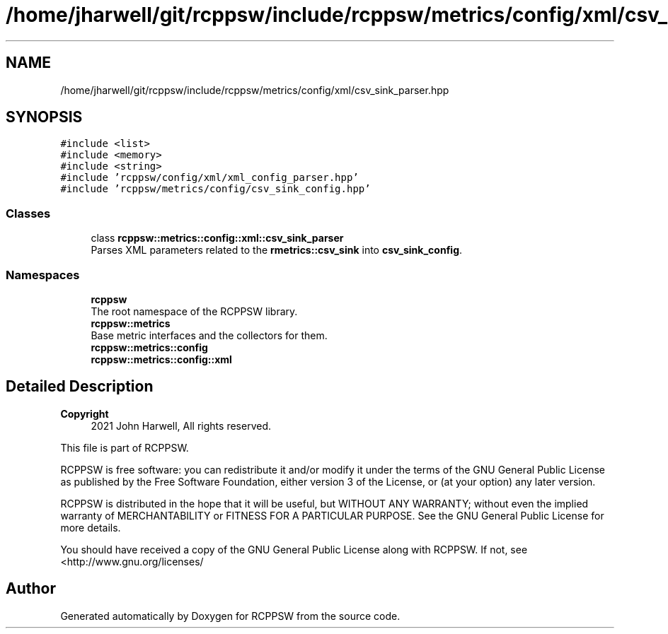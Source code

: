 .TH "/home/jharwell/git/rcppsw/include/rcppsw/metrics/config/xml/csv_sink_parser.hpp" 3 "Mon Nov 29 2021" "RCPPSW" \" -*- nroff -*-
.ad l
.nh
.SH NAME
/home/jharwell/git/rcppsw/include/rcppsw/metrics/config/xml/csv_sink_parser.hpp
.SH SYNOPSIS
.br
.PP
\fC#include <list>\fP
.br
\fC#include <memory>\fP
.br
\fC#include <string>\fP
.br
\fC#include 'rcppsw/config/xml/xml_config_parser\&.hpp'\fP
.br
\fC#include 'rcppsw/metrics/config/csv_sink_config\&.hpp'\fP
.br

.SS "Classes"

.in +1c
.ti -1c
.RI "class \fBrcppsw::metrics::config::xml::csv_sink_parser\fP"
.br
.RI "Parses XML parameters related to the \fBrmetrics::csv_sink\fP into \fBcsv_sink_config\fP\&. "
.in -1c
.SS "Namespaces"

.in +1c
.ti -1c
.RI " \fBrcppsw\fP"
.br
.RI "The root namespace of the RCPPSW library\&. "
.ti -1c
.RI " \fBrcppsw::metrics\fP"
.br
.RI "Base metric interfaces and the collectors for them\&. "
.ti -1c
.RI " \fBrcppsw::metrics::config\fP"
.br
.ti -1c
.RI " \fBrcppsw::metrics::config::xml\fP"
.br
.in -1c
.SH "Detailed Description"
.PP 

.PP
\fBCopyright\fP
.RS 4
2021 John Harwell, All rights reserved\&.
.RE
.PP
This file is part of RCPPSW\&.
.PP
RCPPSW is free software: you can redistribute it and/or modify it under the terms of the GNU General Public License as published by the Free Software Foundation, either version 3 of the License, or (at your option) any later version\&.
.PP
RCPPSW is distributed in the hope that it will be useful, but WITHOUT ANY WARRANTY; without even the implied warranty of MERCHANTABILITY or FITNESS FOR A PARTICULAR PURPOSE\&. See the GNU General Public License for more details\&.
.PP
You should have received a copy of the GNU General Public License along with RCPPSW\&. If not, see <http://www.gnu.org/licenses/ 
.SH "Author"
.PP 
Generated automatically by Doxygen for RCPPSW from the source code\&.
